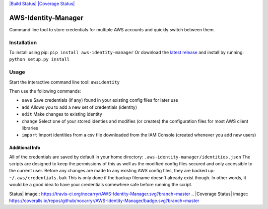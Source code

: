 `|Build Status| <https://travis-ci.org/nocarryr/AWS-Identity-Manager>`_
`|Coverage
Status| <https://coveralls.io/github/nocarryr/AWS-Identity-Manager?branch=master>`_

AWS-Identity-Manager
====================

Command line tool to store credentials for multiple AWS accounts and
quickly switch between them.

Installation
------------

To install using pip: ``pip install aws-identity-manager`` Or download
the `latest
release <https://github.com/nocarryr/AWS-Identity-Manager/releases/latest>`_
and install by running: ``python setup.py install``

Usage
-----

Start the interactive command line tool: ``awsidentity``

Then use the following commands:

-  ``save`` Save credentials (if any) found in your existing config
   files for later use
-  ``add`` Allows you to add a new set of credentials (identity)
-  ``edit`` Make changes to existing identity
-  ``change`` Select one of your stored identies and modifies (or
   creates) the configuration files for most AWS client libraries
-  ``import`` Import identities from a csv file downloaded from the IAM
   Console (created whenever you add new users)

Additional Info
~~~~~~~~~~~~~~~

All of the credentials are saved by default in your home directory:
``.aws-identity-manager/identities.json`` The scripts are designed to
keep the permissions of this as well as the modified config files
secured and only accessible to the current user. Before any changes are
made to any existing AWS config files, they are backed up:
``~/.aws/credentials.bak`` This is only done if the backup filename
doesn't already exist though. In other words, it would be a good idea to
have your credentials somewhere safe before running the script.

.. |Build
Status| image:: https://travis-ci.org/nocarryr/AWS-Identity-Manager.svg?branch=master
.. |Coverage
Status| image:: https://coveralls.io/repos/github/nocarryr/AWS-Identity-Manager/badge.svg?branch=master


